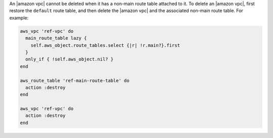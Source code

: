 .. The contents of this file may be included in multiple topics (using the includes directive).
.. The contents of this file should be modified in a way that preserves its ability to appear in multiple topics.

.. To delete a VPC that has a defined route table:

An |amazon vpc| cannot be deleted when it has a non-main route table attached to it. To delete an |amazon vpc|, first restore the ``default`` route table, and then delete the |amazon vpc| and the associated non-main route table. For example:

.. code-block:: ruby

   aws_vpc 'ref-vpc' do
     main_route_table lazy {
       self.aws_object.route_tables.select {|r| !r.main?}.first
     }
     only_if { !self.aws_object.nil? }
   end
   
   aws_route_table 'ref-main-route-table' do
     action :destroy
   end
   
   aws_vpc 'ref-vpc' do
     action :destroy
   end
